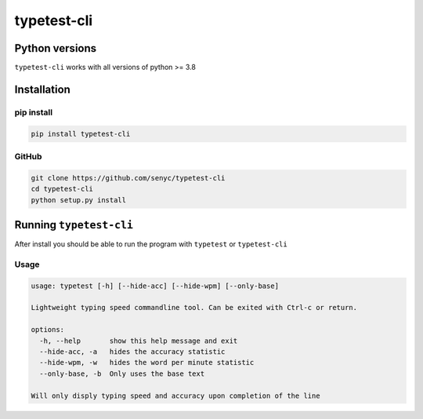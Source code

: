 ================
typetest-cli
================

Python versions
===============

``typetest-cli`` works with all versions of python >= 3.8


Installation
============

pip install
-----------

.. code-block:: python 

    pip install typetest-cli

GitHub
-------


.. code-block:: bash

    git clone https://github.com/senyc/typetest-cli
    cd typetest-cli
    python setup.py install

Running ``typetest-cli``
========================

After install you should be able to run the program with ``typetest`` or ``typetest-cli``

Usage
--------

.. code-block:: bash

    usage: typetest [-h] [--hide-acc] [--hide-wpm] [--only-base]

    Lightweight typing speed commandline tool. Can be exited with Ctrl-c or return.

    options:
      -h, --help       show this help message and exit
      --hide-acc, -a   hides the accuracy statistic
      --hide-wpm, -w   hides the word per minute statistic
      --only-base, -b  Only uses the base text

    Will only disply typing speed and accuracy upon completion of the line
